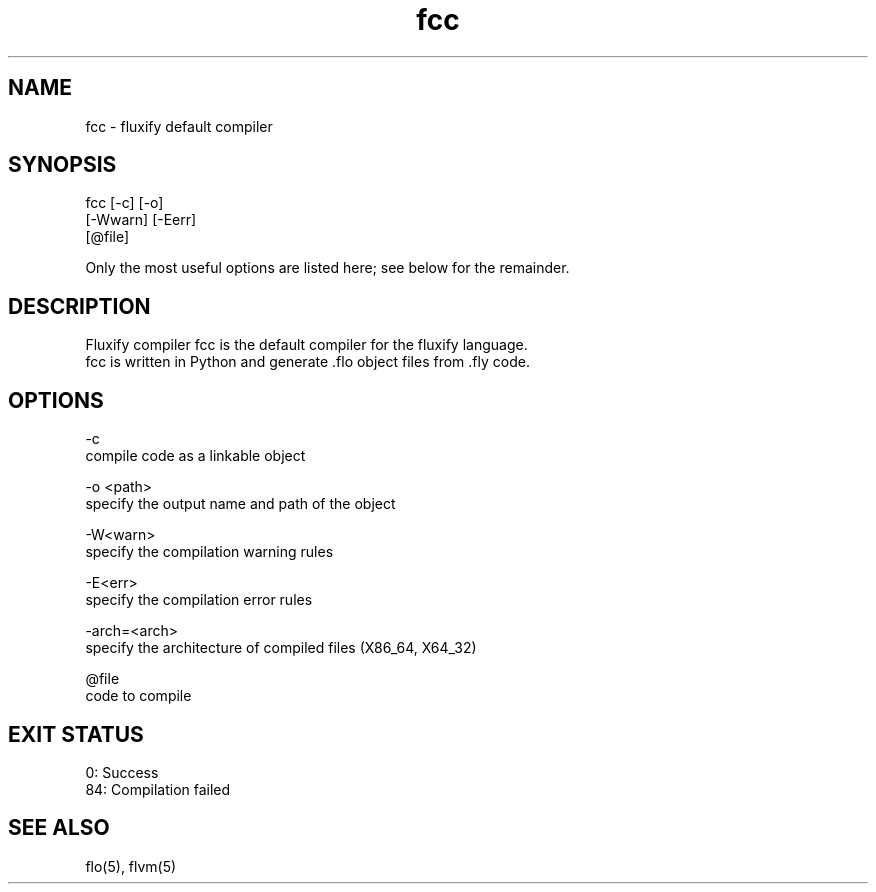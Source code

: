 .\" Manpage for fcc (Fluxify Code Compiler).
.TH fcc 1 "16 Avril 2024" "1.0" "fcc man page"
.SH NAME
fcc \- fluxify default compiler
.SH SYNOPSIS
fcc [-c] [-o]
.br
    [-Wwarn] [-Eerr]
.br
    [@file]

.br

.br
Only the most useful options are listed here; see below for the remainder.

.SH DESCRIPTION
Fluxify compiler fcc is the default compiler for the fluxify language.
.br
fcc is written in Python and generate .flo object files from .fly code.
.br

.SH OPTIONS
-c
    compile code as a linkable object

-o <path>
    specify the output name and path of the object

-W<warn>
    specify the compilation warning rules

-E<err>
    specify the compilation error rules

-arch=<arch>
    specify the architecture of compiled files (X86_64, X64_32)

@file
    code to compile

.SH EXIT STATUS
0: Success
.br
84: Compilation failed

.SH SEE ALSO
flo(5), flvm(5)